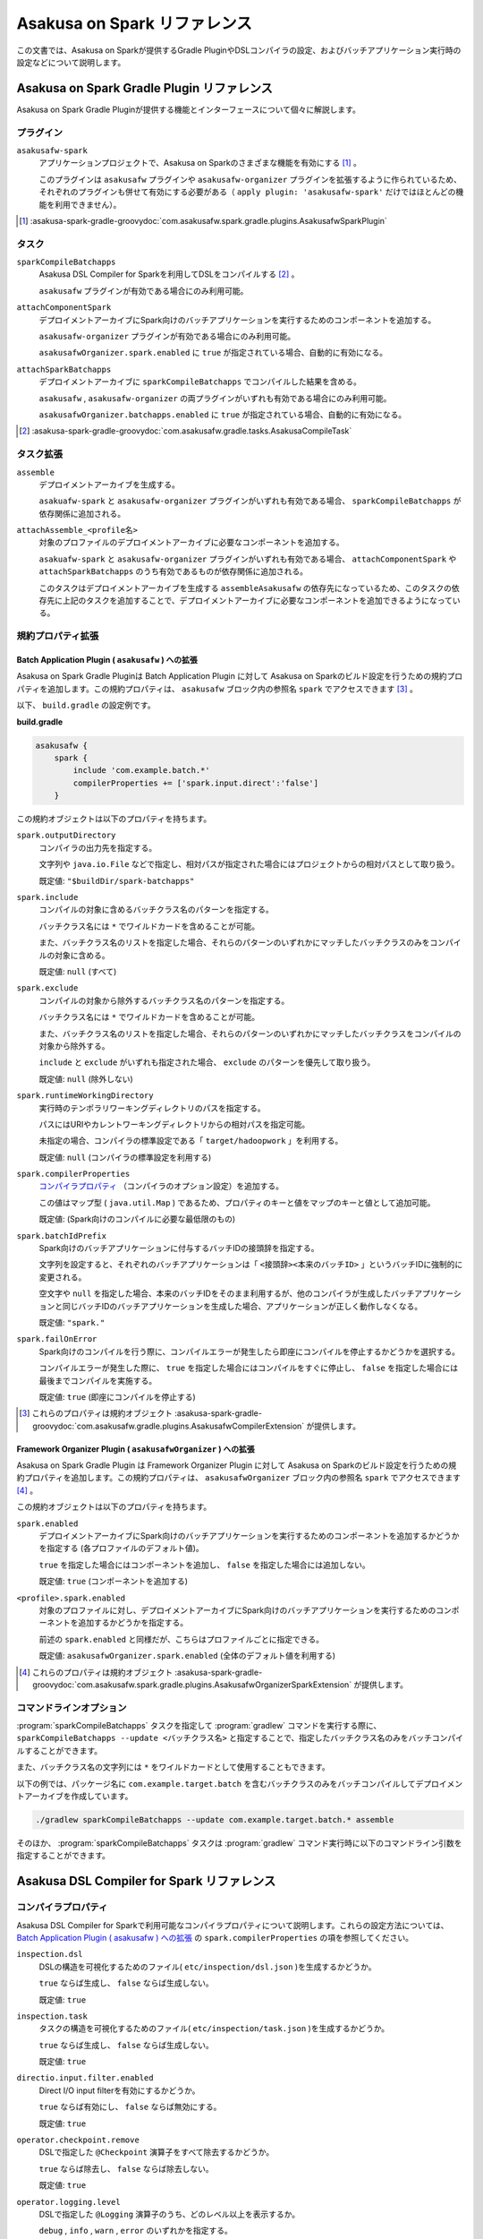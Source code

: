 =============================
Asakusa on Spark リファレンス
=============================

この文書では、Asakusa on Sparkが提供するGradle PluginやDSLコンパイラの設定、およびバッチアプリケーション実行時の設定などについて説明します。

..  _`Apache Spark`: http://spark.apache.org/

Asakusa on Spark Gradle Plugin リファレンス
===========================================

Asakusa on Spark Gradle Pluginが提供する機能とインターフェースについて個々に解説します。

プラグイン
----------

``asakusafw-spark``
    アプリケーションプロジェクトで、Asakusa on Sparkのさまざまな機能を有効にする [#]_ 。

    このプラグインは ``asakusafw`` プラグインや ``asakusafw-organizer`` プラグインを拡張するように作られているため、それぞれのプラグインも併せて有効にする必要がある（ ``apply plugin: 'asakusafw-spark'`` だけではほとんどの機能を利用できません）。

..  [#] :asakusa-spark-gradle-groovydoc:`com.asakusafw.spark.gradle.plugins.AsakusafwSparkPlugin`

タスク
------

``sparkCompileBatchapps``
    Asakusa DSL Compiler for Sparkを利用してDSLをコンパイルする [#]_ 。

    ``asakusafw`` プラグインが有効である場合にのみ利用可能。

``attachComponentSpark``
    デプロイメントアーカイブにSpark向けのバッチアプリケーションを実行するためのコンポーネントを追加する。

    ``asakusafw-organizer`` プラグインが有効である場合にのみ利用可能。

    ``asakusafwOrganizer.spark.enabled`` に ``true`` が指定されている場合、自動的に有効になる。

``attachSparkBatchapps``
    デプロイメントアーカイブに ``sparkCompileBatchapps`` でコンパイルした結果を含める。

    ``asakusafw`` , ``asakusafw-organizer`` の両プラグインがいずれも有効である場合にのみ利用可能。

    ``asakusafwOrganizer.batchapps.enabled`` に ``true`` が指定されている場合、自動的に有効になる。

..  [#] :asakusa-spark-gradle-groovydoc:`com.asakusafw.gradle.tasks.AsakusaCompileTask`

タスク拡張
----------

``assemble``
    デプロイメントアーカイブを生成する。

    ``asakuafw-spark`` と ``asakusafw-organizer`` プラグインがいずれも有効である場合、 ``sparkCompileBatchapps`` が依存関係に追加される。

``attachAssemble_<profile名>``
    対象のプロファイルのデプロイメントアーカイブに必要なコンポーネントを追加する。

    ``asakuafw-spark`` と ``asakusafw-organizer`` プラグインがいずれも有効である場合、 ``attachComponentSpark`` や ``attachSparkBatchapps`` のうち有効であるものが依存関係に追加される。

    このタスクはデプロイメントアーカイブを生成する ``assembleAsakusafw`` の依存先になっているため、このタスクの依存先に上記のタスクを追加することで、デプロイメントアーカイブに必要なコンポーネントを追加できるようになっている。

規約プロパティ拡張
------------------

Batch Application Plugin ( ``asakusafw`` ) への拡張
~~~~~~~~~~~~~~~~~~~~~~~~~~~~~~~~~~~~~~~~~~~~~~~~~~~

Asakusa on Spark Gradle Pluginは Batch Application Plugin に対して Asakusa on Sparkのビルド設定を行うための規約プロパティを追加します。この規約プロパティは、 ``asakusafw`` ブロック内の参照名 ``spark`` でアクセスできます [#]_ 。

以下、 ``build.gradle`` の設定例です。

**build.gradle**

..  code-block:: groovy
    
    asakusafw {
        spark {
            include 'com.example.batch.*'
            compilerProperties += ['spark.input.direct':'false']
        }

この規約オブジェクトは以下のプロパティを持ちます。

``spark.outputDirectory``
    コンパイラの出力先を指定する。

    文字列や ``java.io.File`` などで指定し、相対パスが指定された場合にはプロジェクトからの相対パスとして取り扱う。

    既定値: ``"$buildDir/spark-batchapps"``

``spark.include``
    コンパイルの対象に含めるバッチクラス名のパターンを指定する。

    バッチクラス名には ``*`` でワイルドカードを含めることが可能。

    また、バッチクラス名のリストを指定した場合、それらのパターンのいずれかにマッチしたバッチクラスのみをコンパイルの対象に含める。

    既定値: ``null`` (すべて)

``spark.exclude``
    コンパイルの対象から除外するバッチクラス名のパターンを指定する。

    バッチクラス名には ``*`` でワイルドカードを含めることが可能。

    また、バッチクラス名のリストを指定した場合、それらのパターンのいずれかにマッチしたバッチクラスをコンパイルの対象から除外する。

    ``include`` と ``exclude`` がいずれも指定された場合、 ``exclude`` のパターンを優先して取り扱う。

    既定値: ``null`` (除外しない)

``spark.runtimeWorkingDirectory``
    実行時のテンポラリワーキングディレクトリのパスを指定する。

    パスにはURIやカレントワーキングディレクトリからの相対パスを指定可能。

    未指定の場合、コンパイラの標準設定である「 ``target/hadoopwork`` 」を利用する。

    既定値: ``null`` (コンパイラの標準設定を利用する)

``spark.compilerProperties``
    `コンパイラプロパティ`_ （コンパイラのオプション設定）を追加する。

    この値はマップ型 ( ``java.util.Map`` ) であるため、プロパティのキーと値をマップのキーと値として追加可能。

    既定値: (Spark向けのコンパイルに必要な最低限のもの)

``spark.batchIdPrefix``
    Spark向けのバッチアプリケーションに付与するバッチIDの接頭辞を指定する。

    文字列を設定すると、それぞれのバッチアプリケーションは「 ``<接頭辞><本来のバッチID>`` 」というバッチIDに強制的に変更される。

    空文字や ``null`` を指定した場合、本来のバッチIDをそのまま利用するが、他のコンパイラが生成したバッチアプリケーションと同じバッチIDのバッチアプリケーションを生成した場合、アプリケーションが正しく動作しなくなる。

    既定値: ``"spark."``

``spark.failOnError``
    Spark向けのコンパイルを行う際に、コンパイルエラーが発生したら即座にコンパイルを停止するかどうかを選択する。

    コンパイルエラーが発生した際に、 ``true`` を指定した場合にはコンパイルをすぐに停止し、 ``false`` を指定した場合には最後までコンパイルを実施する。

    既定値: ``true`` (即座にコンパイルを停止する)

..  [#] これらのプロパティは規約オブジェクト :asakusa-spark-gradle-groovydoc:`com.asakusafw.gradle.plugins.AsakusafwCompilerExtension` が提供します。

Framework Organizer Plugin ( ``asakusafwOrganizer`` ) への拡張
~~~~~~~~~~~~~~~~~~~~~~~~~~~~~~~~~~~~~~~~~~~~~~~~~~~~~~~~~~~~~~

Asakusa on Spark Gradle Plugin は Framework Organizer Plugin に対して Asakusa on Sparkのビルド設定を行うための規約プロパティを追加します。この規約プロパティは、 ``asakusafwOrganizer`` ブロック内の参照名 ``spark`` でアクセスできます [#]_ 。

この規約オブジェクトは以下のプロパティを持ちます。

``spark.enabled``
    デプロイメントアーカイブにSpark向けのバッチアプリケーションを実行するためのコンポーネントを追加するかどうかを指定する (各プロファイルのデフォルト値)。

    ``true`` を指定した場合にはコンポーネントを追加し、 ``false`` を指定した場合には追加しない。

    既定値: ``true`` (コンポーネントを追加する)

``<profile>.spark.enabled``
    対象のプロファイルに対し、デプロイメントアーカイブにSpark向けのバッチアプリケーションを実行するためのコンポーネントを追加するかどうかを指定する。

    前述の ``spark.enabled`` と同様だが、こちらはプロファイルごとに指定できる。

    既定値: ``asakusafwOrganizer.spark.enabled`` (全体のデフォルト値を利用する)

..  [#] これらのプロパティは規約オブジェクト :asakusa-spark-gradle-groovydoc:`com.asakusafw.spark.gradle.plugins.AsakusafwOrganizerSparkExtension` が提供します。

コマンドラインオプション
------------------------

:program:`sparkCompileBatchapps` タスクを指定して :program:`gradlew` コマンドを実行する際に、 ``sparkCompileBatchapps --update <バッチクラス名>`` と指定することで、指定したバッチクラス名のみをバッチコンパイルすることができます。

また、バッチクラス名の文字列には ``*`` をワイルドカードとして使用することもできます。

以下の例では、パッケージ名に ``com.example.target.batch`` を含むバッチクラスのみをバッチコンパイルしてデプロイメントアーカイブを作成しています。

..  code-block:: sh

    ./gradlew sparkCompileBatchapps --update com.example.target.batch.* assemble

そのほか、 :program:`sparkCompileBatchapps` タスクは :program:`gradlew` コマンド実行時に以下のコマンドライン引数を指定することができます。

..  program:: sparkCompileBatchapps

..  option:: --compiler-properties <k1=v1[,k2=v2[,...]]>

    追加のコンパイラプロパティを指定する。

    規約プロパティ ``asakusafw.spark.compilerProperties`` で設定したものと同じキーを指定した場合、それらを上書きする。

..  option:: --batch-id-prefix <prefix.>

    生成するバッチアプリケーションに、指定のバッチID接頭辞を付与する。

    規約プロパティ ``asakusafw.spark.batchIdPrefix`` の設定を上書きする。

..  option:: --fail-on-error <"true"|"false">

    コンパイルエラー発生時に即座にコンパイル処理を停止するかどうか。

    規約プロパティ ``asakusafw.spark.failOnError`` の設定を上書きする。

..  option:: --update <batch-class-name-pattern>

    指定のバッチクラスだけをコンパイルする (指定したもの以外はそのまま残る)。

    規約プロパティ ``asakusafw.spark.{in,ex}clude`` と同様にワイルドカードを利用可能。

    このオプションが設定された場合、規約プロパティ ``asakusafw.spark.{in,ex}clude`` の設定は無視する。

Asakusa DSL Compiler for Spark リファレンス
===========================================

コンパイラプロパティ
--------------------

Asakusa DSL Compiler for Sparkで利用可能なコンパイラプロパティについて説明します。これらの設定方法については、 `Batch Application Plugin ( asakusafw ) への拡張`_ の ``spark.compilerProperties`` の項を参照してください。

``inspection.dsl``
    DSLの構造を可視化するためのファイル( ``etc/inspection/dsl.json`` )を生成するかどうか。

    ``true`` ならば生成し、 ``false`` ならば生成しない。

    既定値: ``true``

``inspection.task``
    タスクの構造を可視化するためのファイル( ``etc/inspection/task.json`` )を生成するかどうか。

    ``true`` ならば生成し、 ``false`` ならば生成しない。

    既定値: ``true``

``directio.input.filter.enabled``
    Direct I/O input filterを有効にするかどうか。

    ``true`` ならば有効にし、 ``false`` ならば無効にする。

    既定値: ``true``

``operator.checkpoint.remove``
    DSLで指定した ``@Checkpoint`` 演算子をすべて除去するかどうか。

    ``true`` ならば除去し、 ``false`` ならば除去しない。

    既定値: ``true``

``operator.logging.level``
    DSLで指定した ``@Logging`` 演算子のうち、どのレベル以上を表示するか。

    ``debug`` , ``info`` , ``warn`` , ``error`` のいずれかを指定する。

    既定値: ``info``

``operator.aggregation.default``
    DSLで指定した ``@Summarize`` , ``@Fold`` 演算子の ``partialAggregate`` に ``PartialAggregation.DEFAULT`` が指定された場合に、どのように集約を行うか。

    ``total`` であれば部分集約を許さず、 ``partial`` であれば部分集約を行う。

    既定値: ``total``

``input.estimator.tiny``
    インポーター記述の ``getDataSize()`` に ``DataSize.TINY`` が指定された際、それを何バイトのデータとして見積もるか。

    値にはバイト数か、 ``+Inf`` (無限大)、 ``NaN`` (不明) のいずれかを指定する。

    主に、 ``@MasterJoin`` 系の演算子でJOINのアルゴリズムを決める際など、データサイズによる最適化の情報として利用される。

    既定値: ``10572800`` (10MB)

``input.estimator.small``
    インポーター記述の ``getDataSize()`` に ``DataSize.SMALL`` が指定された際、それを何バイトのデータとして見積もるか。

    その他については ``input.estimator.tiny`` と同様。

    既定値: ``211456000`` (200MB)

``input.estimator.large``
    インポーター記述の ``getDataSize()`` に ``DataSize.LARGE`` が指定された際、それを何バイトのデータとして見積もるか。

    その他については ``input.estimator.tiny`` と同様。

    既定値: ``+Inf`` (無限大)

``operator.join.broadcast.limit``
    ``@MasterJoin`` 系の演算子で、broadcast joinアルゴリズムを利用して結合を行うための、マスタ側の最大入力データサイズ。

    基本的には ``input.estimator.tiny`` で指定した値の2倍程度にしておくのがよい。

    既定値: ``20971520`` (20MB)

``operator.estimator.<演算子注釈名>``
    指定した演算子の入力に対する出力データサイズの割合。

    「演算子注釈名」には演算子注釈の単純名 ( ``Extract`` , ``Fold`` など) を指定し、値には割合 ( ``1.0`` , ``2.5`` など) を指定する。

    たとえば、「 ``operator.estimator.CoGroup`` 」に ``5.0`` を指定した場合、すべての ``@CoGroup`` 演算子の出力データサイズは、入力データサイズの合計の5倍として見積もられる。

    既定値: `operator.estimator.* のデフォルト値`_ を参照

``<バッチID>.<オプション名>``
    指定のオプションを、指定のIDのバッチに対してのみ有効にする。

    バッチIDは ``spark.`` などのプレフィックスが付与する **まえの** ものを指定する必要がある。

    既定値: N/A

``spark.input.direct``
    ジョブフローの入力データを（可能ならば）Sparkから直接読むかどうか。

    これが有効である場合、Direct I/Oではprologueフェーズを省略してSparkから直接ファイルを読み出す。

    WindGateの場合はどちらもSparkからは読み出さず、WindGateのプログラムを利用してファイルシステム上に展開する。

    既定値: ``true``

``spark.parallelism.limit.tiny``
    Sparkでシャッフル処理を行う際に、データサイズの合計が指定のバイト数以下であれば分割数を1に制限する。

    データサイズにはバイト数か、 ``+Inf`` (無限大)、 ``NaN`` (無効化) のいずれかを指定する。

    データサイズは、 ``input.estimator.tiny`` などで指定した見積もりを利用する。

    既定値: ``20971520`` (20MB)

``spark.parallelism.limit.small``
    Sparkでシャッフル処理を行う際に、データサイズの合計が指定のバイト数以下であれば分割数を規定の ``0.5`` 倍に設定する。

    その他については ``spark.parallelism.limit.tiny`` と同様。

    既定値: ``NaN`` (無効化)

``spark.parallelism.limit.regular``
    Sparkでシャッフル処理を行う際に、データサイズの合計が指定のバイト数以下であれば分割数を規定の ``1.0`` 倍に設定する。

    その他については ``spark.parallelism.limit.tiny`` と同様。

    標準では ``+Inf`` が指定されているため、下記の ``large`` や ``huge`` を利用したい場合には有限の値を指定する必要がある。

    既定値: ``+Inf`` (無限大)

``spark.parallelism.limit.large``
    Sparkでシャッフル処理を行う際に、データサイズの合計が指定のバイト数以下であれば分割数を規定の ``2.0`` 倍に設定する。

    その他については ``spark.parallelism.limit.tiny`` と同様。

    既定値: ``+Inf`` (無限大)

``spark.parallelism.limit.huge``
    Sparkでシャッフル処理を行う際に、データサイズの合計が指定のバイト数以下であれば分割数を規定の ``4.0`` 倍に設定する。

    その他については ``spark.parallelism.limit.tiny`` と同様。

    通常の場合、この設定がもっとも大きなデータサイズを表すため、 ``+Inf`` から変更しない方がよい。

    既定値: ``+Inf`` (無限大)

``spark.parallelism.operator.<演算子>``
    指定の演算子を含むSparkのステージに対し、入力データサイズを強制的に指定する。

    データサイズは ``tiny`` , ``small`` , ``regular`` , ``large`` , ``huge`` のいずれかから指定し、それぞれシャッフル時の分割数が ``1`` , ``0.5`` 倍, ``1.0`` 倍, ``2.0`` 倍, ``4.0`` 倍に設定される。

    同一のステージに対して複数の演算子のデータサイズが指定された場合、そのうちもっとも大きなものが利用される。

    既定値: N/A

``spark.planning.option.unifySubplanIo``
    Sparkの等価なステージの入出力を一つにまとめる最適化を有効にするかどうか。

    ``true`` ならば有効にし、 ``false`` ならば無効にする。

    無効化した場合、ステージの入出力データが増大する場合があるため、特別な理由がなければ有効にするのがよい。

    既定値: ``true``

``spark.planning.option.checkpointAfterExternalInputs``
    ジョブフローの入力の直後にチェックポイント処理を行うかどうか。

    ``true`` ならばチェックポイント処理を行い、 ``false`` ならば行わない。

    チェックポイント処理を行う場合、入力データの保存が余計に行われるため、特別な理由がなければ無効にするのがよい。

    なお、Direct I/Oのオリジナルデータを2回以上読みたくない場合にチェックポイント処理が有効な場合があるが、その場合には ``spark.input.direct`` を無効にした方が多くの場合で効率がよい。

    既定値: ``false``

operator.estimator.* のデフォルト値
~~~~~~~~~~~~~~~~~~~~~~~~~~~~~~~~~~~

..  list-table:: operator.estimator.* のデフォルト値
    :widths: 3 7
    :header-rows: 1

    * - 演算子注釈名
      - 計算式
    * - ``Checkpoint``
      - 入力の ``1.0`` 倍
    * - ``Logging``
      - 入力の ``1.0`` 倍
    * - ``Branch``
      - 入力の ``1.0`` 倍
    * - ``Project``
      - 入力の ``1.0`` 倍
    * - ``Extend``
      - 入力の ``1.25`` 倍
    * - ``Restructure``
      - 入力の ``1.25`` 倍
    * - ``Split``
      - 入力の ``1.0`` 倍
    * - ``Update``
      - 入力の ``2.0`` 倍
    * - ``Convert``
      - 入力の ``2.0`` 倍
    * - ``Summarize``
      - 入力の ``1.0`` 倍
    * - ``Fold``
      - 入力の ``1.0`` 倍
    * - ``MasterJoin``
      - トランザクション入力の ``2.0`` 倍
    * - ``MasterJoinUpdate``
      - トランザクション入力の ``2.0`` 倍
    * - ``MasterCheck``
      - トランザクション入力の ``1.0`` 倍
    * - ``MasterBranch``
      - トランザクション入力の ``1.0`` 倍
    * - ``Extract``
      - 既定値無し
    * - ``GroupSort``
      - 既定値無し
    * - ``CoGroup``
      - 既定値無し
    
既定値がない演算子に対しては、有効なデータサイズの見積もりを行いません。

制限事項
========

ここでは、Asakusa on Spark固有の制限事項について説明します。これらの制限は将来のバージョンで緩和される可能性があります。

非対応機能
----------

Asakusa on Sparkは、Asakusa Frameworkが提供する以下の機能には対応していません。

* ThunderGate
* レガシーモジュール
* その他該当バージョンで非推奨となっている機能

互換性について
==============

ここではAsakusa on Sparkを利用する場合に考慮すべき、Asakusa Frameworkやバッチアプリケーションの互換性について説明します。

演算子の互換性
--------------

Asakusa on Sparkでは、バッチアプリケーション内の演算子内に定義したstaticフィールドを複数のスレッドから利用する場合があります。このため、演算子クラス内でフィールドにstaticを付与している場合、staticの指定を除去するかフィールド参照がスレッドセーフになるようにしてください。

